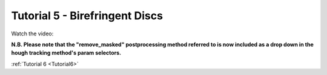 .. _Tutorial5:

Tutorial 5 - Birefringent Discs
===============================

Watch the video:

**N.B. Please note that the "remove_masked" postprocessing method referred to is now included as a drop
down in the hough tracking method's param selectors.**

.. raw:: html

   <iframe width="560" height="315" src="https://www.youtube.com/embed/849xglS3iIY" title="YouTube video player" frameborder="0" allow="accelerometer; autoplay; clipboard-write;      encrypted-media; gyroscope; picture-in-picture" allowfullscreen></iframe> 

:ref:`Tutorial 6 <Tutorial6>` 

